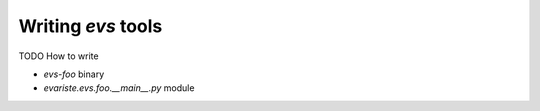Writing `evs` tools
===================

TODO How to write

- `evs-foo` binary
- `evariste.evs.foo.__main__.py` module

